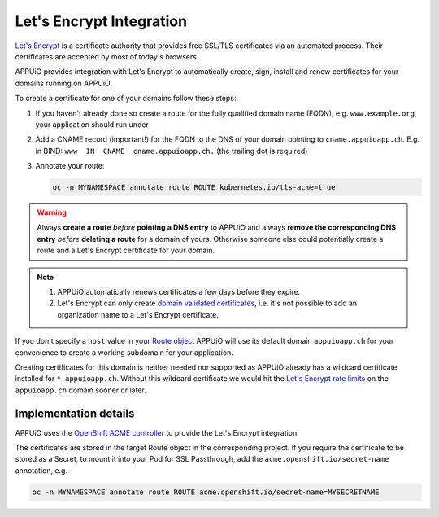 Let's Encrypt Integration
=========================

`Let's Encrypt`_ is a certificate authority that provides free SSL/TLS
certificates via an automated process.  Their certificates are accepted by
most of today's browsers.

APPUiO provides integration with Let's Encrypt to automatically create, sign,
install and renew certificates for your domains running on APPUiO.

To create a certificate for one of your domains follow these steps:

#. If you haven't already done so create a route for the fully qualified domain
   name (FQDN), e.g. ``www.example.org``, your application should run under
#. Add a CNAME record (important!) for the FQDN to the DNS of your domain
   pointing to ``cname.appuioapp.ch``.
   E.g. in BIND: ``www  IN  CNAME  cname.appuioapp.ch.`` (the trailing dot
   is required)
#. Annotate your route:

   .. code-block:: console

      oc -n MYNAMESPACE annotate route ROUTE kubernetes.io/tls-acme=true

.. warning::

   Always **create a route** `before` **pointing a DNS entry** to APPUiO and
   always **remove the corresponding DNS entry** `before` **deleting a route**
   for a domain of yours.  Otherwise someone else could potentially create a
   route and a Let's Encrypt certificate for your domain.

.. note::

   #. APPUiO automatically renews certificates a few days before they expire.
   #. Let's Encrypt can only create `domain validated certificates`_,
      i.e. it's not possible to add an organization name to a Let's Encrypt
      certificate.

If you don't specify a ``host`` value in your `Route object`_ APPUiO will use
its default domain ``appuioapp.ch`` for your convenience to create a working
subdomain for your application.

Creating certificates for this domain is neither needed nor supported as APPUiO
already has a wildcard certificate installed for ``*.appuioapp.ch``.  Without
this wildcard certificate we would hit the `Let's Encrypt rate limits`_ on the
``appuioapp.ch`` domain sooner or later.

Implementation details
----------------------

APPUiO uses the `OpenShift ACME controller`_ to provide the Let's Encrypt
integration.

The certificates are stored in the target Route object in the corresponding
project.  If you require the certificate to be stored as a Secret, to mount it
into your Pod for SSL Passthrough, add the ``acme.openshift.io/secret-name``
annotation, e.g.

.. code-block:: console

   oc -n MYNAMESPACE annotate route ROUTE acme.openshift.io/secret-name=MYSECRETNAME


.. _Let's Encrypt: https://letsencrypt.org/
.. _Let's Encrypt rate limits: https://letsencrypt.org/docs/rate-limits/
.. _domain validated certificates: https://en.wikipedia.org/wiki/Domain-validated_certificate
.. _Route object: https://docs.openshift.com/container-platform/3.11/architecture/networking/routes.html#route-hostnames
.. _OpenShift ACME controller: https://github.com/tnozicka/openshift-acme
